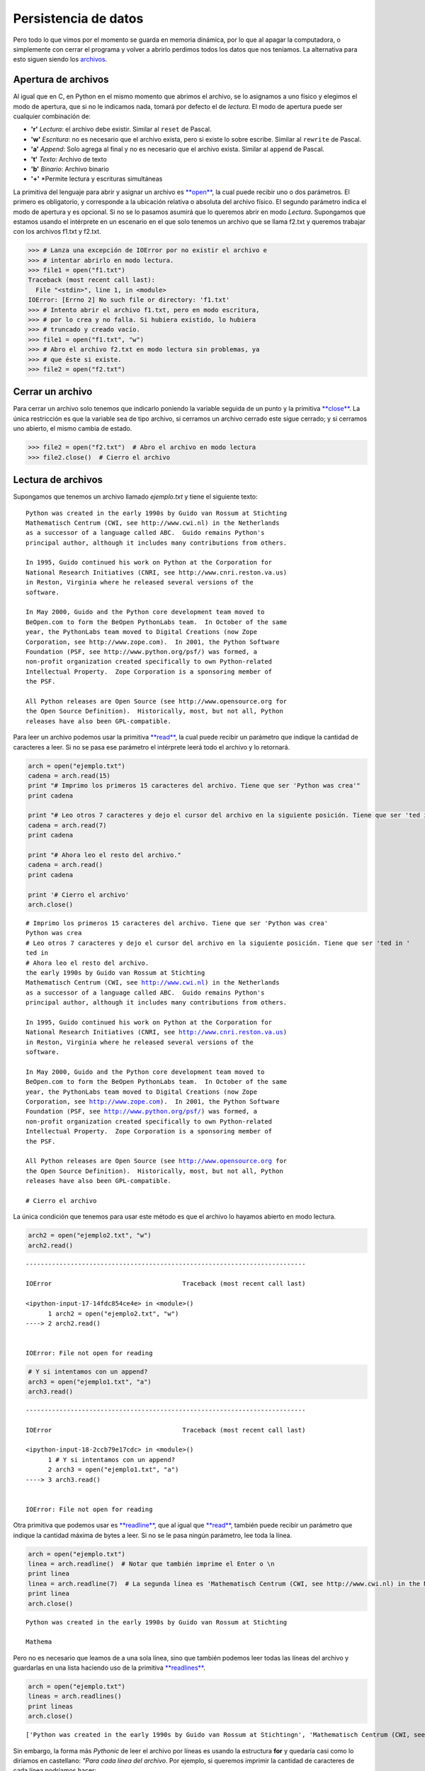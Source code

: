 Persistencia de datos
=====================

Pero todo lo que vimos por el momento se guarda en memoria dinámica, por
lo que al apagar la computadora, o simplemente con cerrar el programa y
volver a abrirlo perdimos todos los datos que nos teníamos. La
alternativa para esto siguen siendo los
`archivos <https://docs.python.org/2/library/stdtypes.html#bltin-file-objects>`__.

Apertura de archivos
--------------------

Al igual que en C, en Python en el mismo momento que abrimos el archivo,
se lo asignamos a uno físico y elegimos el modo de apertura, que si no
le indicamos nada, tomará por defecto el de *lectura*. El modo de
apertura puede ser cualquier combinación de:

-  **'r'** *Lectura*: el archivo debe existir. Similar al ``reset`` de
   Pascal.
-  **'w'** *Escritura*: no es necesario que el archivo exista, pero si
   existe lo sobre escribe. Similar al ``rewrite`` de Pascal.
-  **'a'** *Append*: Solo agrega al final y no es necesario que el
   archivo exista. Similar al ``append`` de Pascal.
-  **'t'** *Texto*: Archivo de texto
-  **'b'** *Binario*: Archivo binario
-  **'+'** \*Permite lectura y escrituras simultáneas

La primitiva del lenguaje para abrir y asignar un archivo es
`**open** <https://docs.python.org/2/library/functions.html#open>`__, la
cual puede recibir uno o dos parámetros. El primero es obligatorio, y
corresponde a la ubicación relativa o absoluta del archivo físico. El
segundo parámetro indica el modo de apertura y es opcional. Si no se lo
pasamos asumirá que lo queremos abrir en modo *Lectura*. Supongamos que
estamos usando el intérprete en un escenario en el que solo tenemos un
archivo que se llama f2.txt y queremos trabajar con los archivos f1.txt
y f2.txt.

.. code:: python

    >>> # Lanza una excepción de IOError por no existir el archivo e 
    >>> # intentar abrirlo en modo lectura.
    >>> file1 = open("f1.txt")  
    Traceback (most recent call last):
      File "<stdin>", line 1, in <module>
    IOError: [Errno 2] No such file or directory: 'f1.txt'
    >>> # Intento abrir el archivo f1.txt, pero en modo escritura,
    >>> # por lo crea y no falla. Si hubiera existido, lo hubiera 
    >>> # truncado y creado vacío.
    >>> file1 = open("f1.txt", "w")
    >>> # Abro el archivo f2.txt en modo lectura sin problemas, ya
    >>> # que éste si existe.
    >>> file2 = open("f2.txt")

Cerrar un archivo
-----------------

Para cerrar un archivo solo tenemos que indicarlo poniendo la variable
seguida de un punto y la primitiva
`**close** <https://docs.python.org/2/library/stdtypes.html#file.close>`__.
La única restricción es que la variable sea de tipo archivo, si cerramos
un archivo cerrado este sigue cerrado; y si cerramos uno abierto, el
mismo cambia de estado.

.. code:: python

    >>> file2 = open("f2.txt")  # Abro el archivo en modo lectura
    >>> file2.close()  # Cierro el archivo

Lectura de archivos
-------------------

Supongamos que tenemos un archivo llamado *ejemplo.txt* y tiene el
siguiente texto:

::

    Python was created in the early 1990s by Guido van Rossum at Stichting
    Mathematisch Centrum (CWI, see http://www.cwi.nl) in the Netherlands
    as a successor of a language called ABC.  Guido remains Python's
    principal author, although it includes many contributions from others.

    In 1995, Guido continued his work on Python at the Corporation for
    National Research Initiatives (CNRI, see http://www.cnri.reston.va.us)
    in Reston, Virginia where he released several versions of the
    software.

    In May 2000, Guido and the Python core development team moved to
    BeOpen.com to form the BeOpen PythonLabs team.  In October of the same
    year, the PythonLabs team moved to Digital Creations (now Zope
    Corporation, see http://www.zope.com).  In 2001, the Python Software
    Foundation (PSF, see http://www.python.org/psf/) was formed, a
    non-profit organization created specifically to own Python-related
    Intellectual Property.  Zope Corporation is a sponsoring member of
    the PSF.

    All Python releases are Open Source (see http://www.opensource.org for
    the Open Source Definition).  Historically, most, but not all, Python
    releases have also been GPL-compatible.

Para leer un archivo podemos usar la primitiva
`**read** <https://docs.python.org/2/library/stdtypes.html#file.read>`__,
la cual puede recibir un parámetro que indique la cantidad de caracteres
a leer. Si no se pasa ese parámetro el intérprete leerá todo el archivo
y lo retornará.

.. code:: python

    arch = open("ejemplo.txt")
    cadena = arch.read(15)
    print "# Imprimo los primeros 15 caracteres del archivo. Tiene que ser 'Python was crea'"
    print cadena
    
    print "# Leo otros 7 caracteres y dejo el cursor del archivo en la siguiente posición. Tiene que ser 'ted in '"
    cadena = arch.read(7)
    print cadena
    
    print "# Ahora leo el resto del archivo."
    cadena = arch.read()
    print cadena
    
    print '# Cierro el archivo'
    arch.close()


.. parsed-literal::

    # Imprimo los primeros 15 caracteres del archivo. Tiene que ser 'Python was crea'
    Python was crea
    # Leo otros 7 caracteres y dejo el cursor del archivo en la siguiente posición. Tiene que ser 'ted in '
    ted in 
    # Ahora leo el resto del archivo.
    the early 1990s by Guido van Rossum at Stichting
    Mathematisch Centrum (CWI, see http://www.cwi.nl) in the Netherlands
    as a successor of a language called ABC.  Guido remains Python's
    principal author, although it includes many contributions from others.
    
    In 1995, Guido continued his work on Python at the Corporation for
    National Research Initiatives (CNRI, see http://www.cnri.reston.va.us)
    in Reston, Virginia where he released several versions of the
    software.
    
    In May 2000, Guido and the Python core development team moved to
    BeOpen.com to form the BeOpen PythonLabs team.  In October of the same
    year, the PythonLabs team moved to Digital Creations (now Zope
    Corporation, see http://www.zope.com).  In 2001, the Python Software
    Foundation (PSF, see http://www.python.org/psf/) was formed, a
    non-profit organization created specifically to own Python-related
    Intellectual Property.  Zope Corporation is a sponsoring member of
    the PSF.
    
    All Python releases are Open Source (see http://www.opensource.org for
    the Open Source Definition).  Historically, most, but not all, Python
    releases have also been GPL-compatible.
    
    # Cierro el archivo


La única condición que tenemos para usar este método es que el archivo
lo hayamos abierto en modo lectura.

.. code:: python

    arch2 = open("ejemplo2.txt", "w")
    arch2.read()


::


    ---------------------------------------------------------------------------

    IOError                                   Traceback (most recent call last)

    <ipython-input-17-14fdc854ce4e> in <module>()
          1 arch2 = open("ejemplo2.txt", "w")
    ----> 2 arch2.read()
    

    IOError: File not open for reading


.. code:: python

    # Y si intentamos con un append?
    arch3 = open("ejemplo1.txt", "a")
    arch3.read()


::


    ---------------------------------------------------------------------------

    IOError                                   Traceback (most recent call last)

    <ipython-input-18-2ccb79e17cdc> in <module>()
          1 # Y si intentamos con un append?
          2 arch3 = open("ejemplo1.txt", "a")
    ----> 3 arch3.read()
    

    IOError: File not open for reading


Otra primitiva que podemos usar es
`**readline** <https://docs.python.org/2/library/stdtypes.html#file.readline>`__,
que al igual que
`**read** <https://docs.python.org/2/library/stdtypes.html#file.read>`__,
también puede recibir un parámetro que indique la cantidad máxima de
bytes a leer. Si no se le pasa ningún parámetro, lee toda la línea.

.. code:: python

    arch = open("ejemplo.txt")
    linea = arch.readline()  # Notar que también imprime el Enter o \n
    print linea
    linea = arch.readline(7)  # La segunda línea es 'Mathematisch Centrum (CWI, see http://www.cwi.nl) in the Netherlands'
    print linea
    arch.close()


.. parsed-literal::

    Python was created in the early 1990s by Guido van Rossum at Stichting
    
    Mathema


Pero no es necesario que leamos de a una sola línea, sino que también
podemos leer todas las líneas del archivo y guardarlas en una lista
haciendo uso de la primitiva
`**readlines** <https://docs.python.org/2/library/stdtypes.html#file.readlines>`__.

.. code:: python

    arch = open("ejemplo.txt")
    lineas = arch.readlines()
    print lineas
    arch.close()


.. parsed-literal::

    ['Python was created in the early 1990s by Guido van Rossum at Stichting\n', 'Mathematisch Centrum (CWI, see http://www.cwi.nl) in the Netherlands\n', "as a successor of a language called ABC.  Guido remains Python's\n", 'principal author, although it includes many contributions from others.\n', '\n', 'In 1995, Guido continued his work on Python at the Corporation for\n', 'National Research Initiatives (CNRI, see http://www.cnri.reston.va.us)\n', 'in Reston, Virginia where he released several versions of the\n', 'software.\n', '\n', 'In May 2000, Guido and the Python core development team moved to\n', 'BeOpen.com to form the BeOpen PythonLabs team.  In October of the same\n', 'year, the PythonLabs team moved to Digital Creations (now Zope\n', 'Corporation, see http://www.zope.com).  In 2001, the Python Software\n', 'Foundation (PSF, see http://www.python.org/psf/) was formed, a\n', 'non-profit organization created specifically to own Python-related\n', 'Intellectual Property.  Zope Corporation is a sponsoring member of\n', 'the PSF.\n', '\n', 'All Python releases are Open Source (see http://www.opensource.org for\n', 'the Open Source Definition).  Historically, most, but not all, Python\n', 'releases have also been GPL-compatible.\n']


Sin embargo, la forma más *Pythonic* de leer el archivo por líneas es
usando la estructura **for** y quedaría casi como lo diríamos en
castellano: *"Para cada línea del archivo*. Por ejemplo, si queremos
imprimir la cantidad de caracteres de cada línea podríamos hacer:

.. code:: python

    arch = open("ejemplo.txt")
    for linea in arch:
        print len(linea)
    
    arch.close()


.. parsed-literal::

    71
    69
    65
    71
    1
    67
    71
    62
    10
    1
    65
    71
    63
    69
    63
    67
    67
    9
    1
    71
    70
    40


Escritura de archivos
---------------------

Para escribir en un archivo podemos usar las las primitivas
`**write(string)** <https://docs.python.org/2/library/stdtypes.html#file.write>`__
y
`**writelines(lista\_strings)** <https://docs.python.org/2/library/stdtypes.html#file.writelines>`__,
que la primera es para escribir una cadena de caracteres y la segunda
para escribir una lista de strings, uno a continuación del otro. Es
importante destacar que en ningún caso se escribe algún carácter que no
figure en los strings, como por ejemplo, caracteres de fin de línea. El
uso de **writelines** es equivalente a recorrer la lista y hacerle un
**write** a cada elemento. Pero el costo de escribir algo en el disco es
mucho mayor a escribirlo en memoria por lo que, al igual que en C, se
usa un *buffer*, que no es más que una porción de memoria para ir
guardando en forma temporal los datos y cuando alcanzan un tamaño
considerable se lo manda a escribir al disco. Otra forma de asegurarse
que se haga la escritura es usando la primitiva *flush*, la cual guarda
en el disco el contenido del buffer y lo vacía.

.. code:: python

    arch2 = open("ejemplo2.txt", "w")
    arch2.write("Es la primer cadena")
    arch2.write("Seguida de la segunda con un fin de linea\n")
    arch2.writelines(["1. Primero de la lista sin fin de línea. ", "2. Segundo string con fin de línea.\n", "3. Tercero con\\n.\n", "4. y último."])
    arch2.flush()
    arch2.close()
    arch2 = open("ejemplo2.txt", "r+a")
    strfile = arch2.read()
    print strfile


.. parsed-literal::

    Es la primer cadenaSeguida de la segunda con un fin de linea
    1. Primero de la lista sin fin de línea. 2. Segundo string con fin de línea.
    3. Tercero con\n.
    4. y último.


¿Y qué pasa si le quiero agregar algunas líneas a este archivo?

.. code:: python

    arch2.write("Esto lo estoy agregando.\n.")
    arch2.writelines("Y estas dos líneas también con un \\n al final\n de cada una.\n")
    arch2.flush()
    arch2 = open("ejemplo2.txt", "r")  # El open hace que me mueva a la primer posición del archivo.
    print arch2.read()
    arch2.close()



.. parsed-literal::

    Es la primer cadenaSeguida de la segunda con un fin de linea
    1. Primero de la lista sin fin de línea. 2. Segundo string con fin de línea.
    3. Tercero con\n.
    4. y último.Esto lo estoy agregando.
    .Y estas dos líneas también con un \n al final
     de cada una.
    


Otra forma de asegurarse que se escriba lo que hay en el disco es
cerrándolo.

Moverse en un archivo
---------------------

Al igual que en los archivos binarios de *Pascal*, en *Python* también
podemos saltar a distintas posiciones mediante la primitiva
`**seek(pos)** <https://docs.python.org/2/library/stdtypes.html#file.seek>`__
la cual recibe, como mínimo un parámetro que indica la posición a la que
nos queremos mover. Opcionalmente puede recibir un segundo parámetro: \*
**0:** La posición es desde el inicio del archivo y debe ser mayor o
igual a 0 \* **1:** La posición es relativa a la posición actual; puede
ser positiva o negativa \* **2:** La posición es desde el final del
archivo, por lo que debe ser negativa

.. code:: python

    arch = open("ejemplo.txt")  
    arch.seek(30)        # Voy a la posición número 30 del archivo
    print arch.read(7)   # Debería salir 'y 1990s'
    arch.seek(-5,1)      # Me muevo 5 posiciones para atrás desde mi posición actual.
    print arch.read(7)   # Debería imprimir '1990s b'
    arch.seek(-12,2)     # Me muevo a la posición número 12, comenzando a contar desde el final.
    print arch.read(10)  # Debería imprimir 'compatible'
    
    arch.close()


.. parsed-literal::

    y 1990s
    1990s b
    compatible


Y así como podemos movernos en un archivo, también podemos averiguar
nuestra posición usando la primitiva
`**tell()** <https://docs.python.org/2/library/stdtypes.html#file.tell>`__.

.. code:: python

    arch = open("ejemplo.txt")  
    arch.seek(30)
    print arch.tell()    # Debería imprimir 30
    arch.seek(-5,1)      # Retrocedo 5 posiciones
    print arch.tell()    # Debería imprimir 25
    arch.seek(-12,2)     # Voy a 12 posiciones antes del fin de archivo
    print arch.tell()    # Debería imprimir 1132
    print arch.read(10)  # Leo 10 caracteres
    print arch.tell()    # Debería imprimir 1142



.. parsed-literal::

    30
    25
    1132
    compatible
    1142


¿Cómo recorrer todo un archivo?
-------------------------------

Cuando llegamos al final de un archivo de texto usando la función *read*
o *readline* Python no arroja ningún valor, pero tampoco retorna ningún
caracter, por lo que podríamos usar eso como condición de corte:

.. code:: python

    arch = open("ejemplo.txt")  
    
    # El archivo ejemplo.txt tiene 22 líneas, por lo que
    # si quiero imprimirlo completo anteponiendo el 
    # número de línea y la cantidad de caracteres
    # puedo hacer:
    
    for x in range(1, 25):
        linea = arch.readline()
        print '{:2}[{:02}] - {}'.format(x, len(linea), linea)
    
    arch.close()


.. parsed-literal::

     1[71] - Python was created in the early 1990s by Guido van Rossum at Stichting
    
     2[69] - Mathematisch Centrum (CWI, see http://www.cwi.nl) in the Netherlands
    
     3[65] - as a successor of a language called ABC.  Guido remains Python's
    
     4[71] - principal author, although it includes many contributions from others.
    
     5[01] - 
    
     6[67] - In 1995, Guido continued his work on Python at the Corporation for
    
     7[71] - National Research Initiatives (CNRI, see http://www.cnri.reston.va.us)
    
     8[62] - in Reston, Virginia where he released several versions of the
    
     9[10] - software.
    
    10[01] - 
    
    11[65] - In May 2000, Guido and the Python core development team moved to
    
    12[71] - BeOpen.com to form the BeOpen PythonLabs team.  In October of the same
    
    13[63] - year, the PythonLabs team moved to Digital Creations (now Zope
    
    14[69] - Corporation, see http://www.zope.com).  In 2001, the Python Software
    
    15[63] - Foundation (PSF, see http://www.python.org/psf/) was formed, a
    
    16[67] - non-profit organization created specifically to own Python-related
    
    17[67] - Intellectual Property.  Zope Corporation is a sponsoring member of
    
    18[09] - the PSF.
    
    19[01] - 
    
    20[71] - All Python releases are Open Source (see http://www.opensource.org for
    
    21[70] - the Open Source Definition).  Historically, most, but not all, Python
    
    22[40] - releases have also been GPL-compatible.
    
    23[00] - 
    24[00] - 


Como pueden ver, todas las líneas hasta la 22 (que es la última linea
del arhcivo) tienen una longitud mayor a 0; incluso las 5, 10 y 19 que
aparentemente no tienen ningún caracter. Eso es así ya que siempre
tienen por lo menos uno, que es el Enter o ``\n``. Otra cosa a tener en
cuenta es que, por más que intentamos leer más allá del fin de archivo,
en ningún momento el interprete nos lanzó una excepción. Por lo tanto,
si no sabemos la longitud del archivo como era este caso, podríamos usar
esta información para darnos cuenta cuándo dejar de leer:

.. code:: python

    arch = open("ejemplo.txt")  
    
    # Si no sabemos la cantidad de líneas que tiene 
    # el archivo que queremos recorrer podemos hacer:
    
    linea = arch.readline()
    x = 0
    
    while linea:  # Es decir, mientras me devuelva algo 
                  # distinto al sting vacío
        x += 1
        print '{:2}[{:02}] - {}'.format(x, len(linea), linea)
        linea = arch.readline()
    
    arch.close()


.. parsed-literal::

     1[71] - Python was created in the early 1990s by Guido van Rossum at Stichting
    
     2[69] - Mathematisch Centrum (CWI, see http://www.cwi.nl) in the Netherlands
    
     3[65] - as a successor of a language called ABC.  Guido remains Python's
    
     4[71] - principal author, although it includes many contributions from others.
    
     5[01] - 
    
     6[67] - In 1995, Guido continued his work on Python at the Corporation for
    
     7[71] - National Research Initiatives (CNRI, see http://www.cnri.reston.va.us)
    
     8[62] - in Reston, Virginia where he released several versions of the
    
     9[10] - software.
    
    10[01] - 
    
    11[65] - In May 2000, Guido and the Python core development team moved to
    
    12[71] - BeOpen.com to form the BeOpen PythonLabs team.  In October of the same
    
    13[63] - year, the PythonLabs team moved to Digital Creations (now Zope
    
    14[69] - Corporation, see http://www.zope.com).  In 2001, the Python Software
    
    15[63] - Foundation (PSF, see http://www.python.org/psf/) was formed, a
    
    16[67] - non-profit organization created specifically to own Python-related
    
    17[67] - Intellectual Property.  Zope Corporation is a sponsoring member of
    
    18[09] - the PSF.
    
    19[01] - 
    
    20[71] - All Python releases are Open Source (see http://www.opensource.org for
    
    21[70] - the Open Source Definition).  Historically, most, but not all, Python
    
    22[40] - releases have also been GPL-compatible.
    


Aunque Python también nos ofrece otra forma de recorer un archivo, y es
usando una de las estructuras que ya conocemos: **for**

.. code:: python

    arch = open("ejemplo.txt")  
    
    # Si no sabemos la cantidad de líneas que tiene 
    # el archivo que queremos recorrer podemos hacer:
    
    x = 0
    for linea in arch:
        x += 1
        print '{:2}[{:02}] - {}'.format(x, len(linea), linea)
    
    arch.close()



.. parsed-literal::

     1[71] - Python was created in the early 1990s by Guido van Rossum at Stichting
    
     2[69] - Mathematisch Centrum (CWI, see http://www.cwi.nl) in the Netherlands
    
     3[65] - as a successor of a language called ABC.  Guido remains Python's
    
     4[71] - principal author, although it includes many contributions from others.
    
     5[01] - 
    
     6[67] - In 1995, Guido continued his work on Python at the Corporation for
    
     7[71] - National Research Initiatives (CNRI, see http://www.cnri.reston.va.us)
    
     8[62] - in Reston, Virginia where he released several versions of the
    
     9[10] - software.
    
    10[01] - 
    
    11[65] - In May 2000, Guido and the Python core development team moved to
    
    12[71] - BeOpen.com to form the BeOpen PythonLabs team.  In October of the same
    
    13[63] - year, the PythonLabs team moved to Digital Creations (now Zope
    
    14[69] - Corporation, see http://www.zope.com).  In 2001, the Python Software
    
    15[63] - Foundation (PSF, see http://www.python.org/psf/) was formed, a
    
    16[67] - non-profit organization created specifically to own Python-related
    
    17[67] - Intellectual Property.  Zope Corporation is a sponsoring member of
    
    18[09] - the PSF.
    
    19[01] - 
    
    20[71] - All Python releases are Open Source (see http://www.opensource.org for
    
    21[70] - the Open Source Definition).  Historically, most, but not all, Python
    
    22[40] - releases have also been GPL-compatible.
    


O, incluso, usar enumerate para saber qué línea estoy leyendo:

.. code:: python

    arch = open("ejemplo.txt")  
    
    # Si no sabemos la cantidad de líneas que tiene 
    # el archivo que queremos recorrer podemos hacer:
    
    # Usando enumerate y comenzando en 1
    for x, linea in enumerate(arch, 1):
        print '{:2}[{:02}] - {}'.format(x, len(linea), linea)
    
    arch.close()



.. parsed-literal::

     1[71] - Python was created in the early 1990s by Guido van Rossum at Stichting
    
     2[69] - Mathematisch Centrum (CWI, see http://www.cwi.nl) in the Netherlands
    
     3[65] - as a successor of a language called ABC.  Guido remains Python's
    
     4[71] - principal author, although it includes many contributions from others.
    
     5[01] - 
    
     6[67] - In 1995, Guido continued his work on Python at the Corporation for
    
     7[71] - National Research Initiatives (CNRI, see http://www.cnri.reston.va.us)
    
     8[62] - in Reston, Virginia where he released several versions of the
    
     9[10] - software.
    
    10[01] - 
    
    11[65] - In May 2000, Guido and the Python core development team moved to
    
    12[71] - BeOpen.com to form the BeOpen PythonLabs team.  In October of the same
    
    13[63] - year, the PythonLabs team moved to Digital Creations (now Zope
    
    14[69] - Corporation, see http://www.zope.com).  In 2001, the Python Software
    
    15[63] - Foundation (PSF, see http://www.python.org/psf/) was formed, a
    
    16[67] - non-profit organization created specifically to own Python-related
    
    17[67] - Intellectual Property.  Zope Corporation is a sponsoring member of
    
    18[09] - the PSF.
    
    19[01] - 
    
    20[71] - All Python releases are Open Source (see http://www.opensource.org for
    
    21[70] - the Open Source Definition).  Historically, most, but not all, Python
    
    22[40] - releases have also been GPL-compatible.
    




